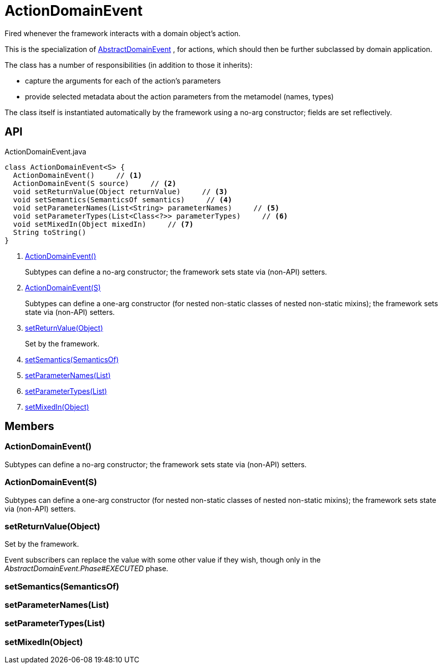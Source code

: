 = ActionDomainEvent
:Notice: Licensed to the Apache Software Foundation (ASF) under one or more contributor license agreements. See the NOTICE file distributed with this work for additional information regarding copyright ownership. The ASF licenses this file to you under the Apache License, Version 2.0 (the "License"); you may not use this file except in compliance with the License. You may obtain a copy of the License at. http://www.apache.org/licenses/LICENSE-2.0 . Unless required by applicable law or agreed to in writing, software distributed under the License is distributed on an "AS IS" BASIS, WITHOUT WARRANTIES OR  CONDITIONS OF ANY KIND, either express or implied. See the License for the specific language governing permissions and limitations under the License.

Fired whenever the framework interacts with a domain object's action.

This is the specialization of xref:refguide:applib:index/events/domain/AbstractDomainEvent.adoc[AbstractDomainEvent] , for actions, which should then be further subclassed by domain application.

The class has a number of responsibilities (in addition to those it inherits):

* capture the arguments for each of the action's parameters
* provide selected metadata about the action parameters from the metamodel (names, types)

The class itself is instantiated automatically by the framework using a no-arg constructor; fields are set reflectively.

== API

[source,java]
.ActionDomainEvent.java
----
class ActionDomainEvent<S> {
  ActionDomainEvent()     // <.>
  ActionDomainEvent(S source)     // <.>
  void setReturnValue(Object returnValue)     // <.>
  void setSemantics(SemanticsOf semantics)     // <.>
  void setParameterNames(List<String> parameterNames)     // <.>
  void setParameterTypes(List<Class<?>> parameterTypes)     // <.>
  void setMixedIn(Object mixedIn)     // <.>
  String toString()
}
----

<.> xref:#ActionDomainEvent__[ActionDomainEvent()]
+
--
Subtypes can define a no-arg constructor; the framework sets state via (non-API) setters.
--
<.> xref:#ActionDomainEvent__S[ActionDomainEvent(S)]
+
--
Subtypes can define a one-arg constructor (for nested non-static classes of nested non-static mixins); the framework sets state via (non-API) setters.
--
<.> xref:#setReturnValue__Object[setReturnValue(Object)]
+
--
Set by the framework.
--
<.> xref:#setSemantics__SemanticsOf[setSemantics(SemanticsOf)]
<.> xref:#setParameterNames__List[setParameterNames(List)]
<.> xref:#setParameterTypes__List[setParameterTypes(List)]
<.> xref:#setMixedIn__Object[setMixedIn(Object)]

== Members

[#ActionDomainEvent__]
=== ActionDomainEvent()

Subtypes can define a no-arg constructor; the framework sets state via (non-API) setters.

[#ActionDomainEvent__S]
=== ActionDomainEvent(S)

Subtypes can define a one-arg constructor (for nested non-static classes of nested non-static mixins); the framework sets state via (non-API) setters.

[#setReturnValue__Object]
=== setReturnValue(Object)

Set by the framework.

Event subscribers can replace the value with some other value if they wish, though only in the _AbstractDomainEvent.Phase#EXECUTED_ phase.

[#setSemantics__SemanticsOf]
=== setSemantics(SemanticsOf)

[#setParameterNames__List]
=== setParameterNames(List)

[#setParameterTypes__List]
=== setParameterTypes(List)

[#setMixedIn__Object]
=== setMixedIn(Object)

